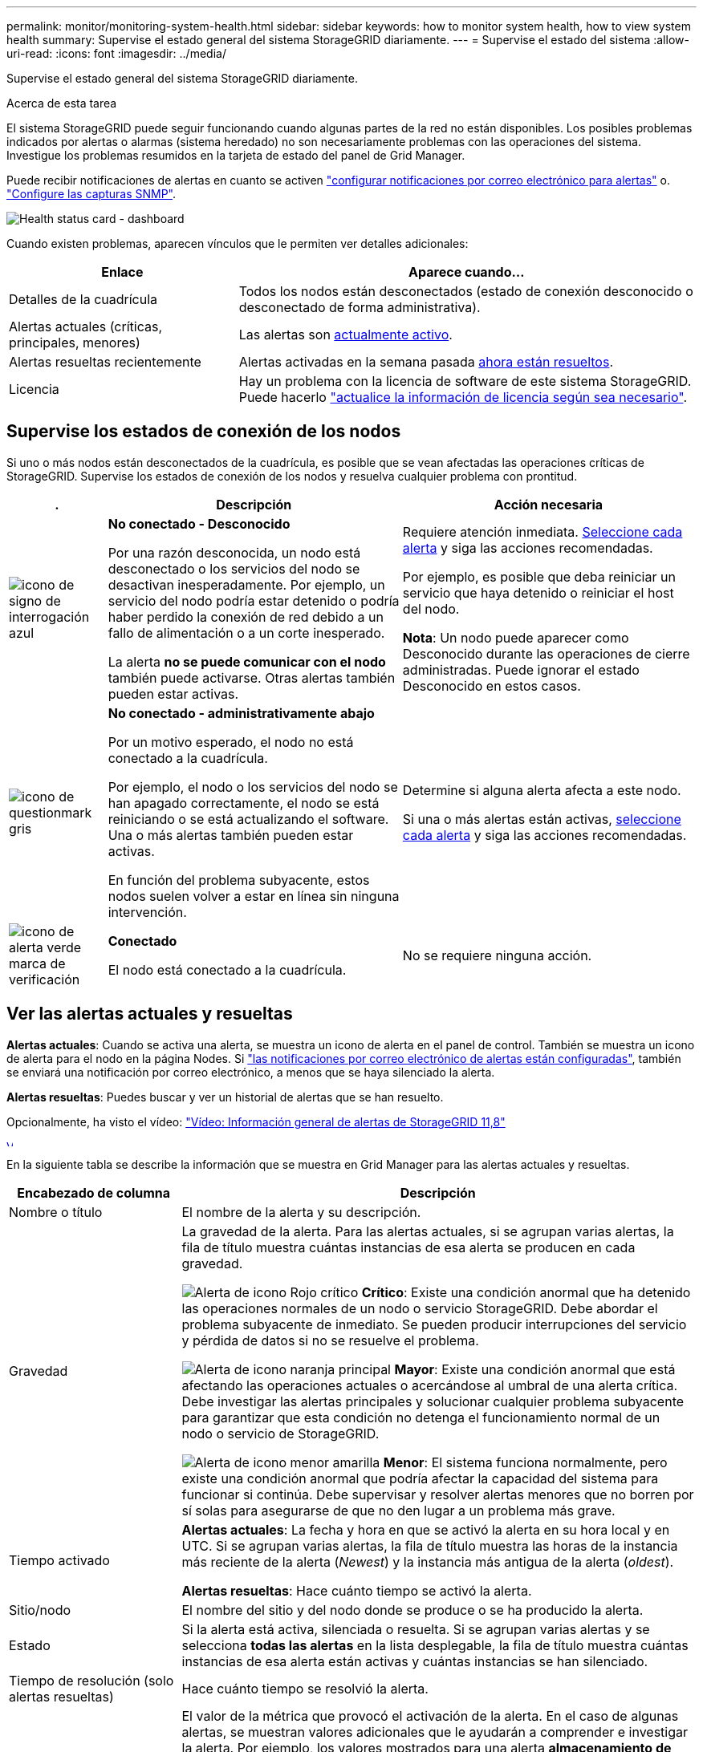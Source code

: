 ---
permalink: monitor/monitoring-system-health.html 
sidebar: sidebar 
keywords: how to monitor system health, how to view system health 
summary: Supervise el estado general del sistema StorageGRID diariamente. 
---
= Supervise el estado del sistema
:allow-uri-read: 
:icons: font
:imagesdir: ../media/


[role="lead"]
Supervise el estado general del sistema StorageGRID diariamente.

.Acerca de esta tarea
El sistema StorageGRID puede seguir funcionando cuando algunas partes de la red no están disponibles. Los posibles problemas indicados por alertas o alarmas (sistema heredado) no son necesariamente problemas con las operaciones del sistema. Investigue los problemas resumidos en la tarjeta de estado del panel de Grid Manager.

Puede recibir notificaciones de alertas en cuanto se activen https://docs.netapp.com/us-en/storagegrid-appliances/installconfig/setting-up-email-notifications-for-alerts.html["configurar notificaciones por correo electrónico para alertas"^] o. link:using-snmp-monitoring.html["Configure las capturas SNMP"].

image::../media/health_status_card.png[Health status card - dashboard]

Cuando existen problemas, aparecen vínculos que le permiten ver detalles adicionales:

[cols="1a,2a"]
|===
| Enlace | Aparece cuando... 


 a| 
Detalles de la cuadrícula
 a| 
Todos los nodos están desconectados (estado de conexión desconocido o desconectado de forma administrativa).



 a| 
Alertas actuales (críticas, principales, menores)
 a| 
Las alertas son <<Ver las alertas actuales y resueltas,actualmente activo>>.



 a| 
Alertas resueltas recientemente
 a| 
Alertas activadas en la semana pasada <<Ver las alertas actuales y resueltas,ahora están resueltos>>.



 a| 
Licencia
 a| 
Hay un problema con la licencia de software de este sistema StorageGRID. Puede hacerlo link:../admin/updating-storagegrid-license-information.html["actualice la información de licencia según sea necesario"].

|===


== Supervise los estados de conexión de los nodos

Si uno o más nodos están desconectados de la cuadrícula, es posible que se vean afectadas las operaciones críticas de StorageGRID. Supervise los estados de conexión de los nodos y resuelva cualquier problema con prontitud.

[cols="1a,3a,3a"]
|===
| . | Descripción | Acción necesaria 


 a| 
image:../media/icon_alarm_blue_unknown.png["icono de signo de interrogación azul"]
 a| 
*No conectado - Desconocido*

Por una razón desconocida, un nodo está desconectado o los servicios del nodo se desactivan inesperadamente. Por ejemplo, un servicio del nodo podría estar detenido o podría haber perdido la conexión de red debido a un fallo de alimentación o a un corte inesperado.

La alerta *no se puede comunicar con el nodo* también puede activarse. Otras alertas también pueden estar activas.
 a| 
Requiere atención inmediata. <<Ver las alertas actuales y resueltas,Seleccione cada alerta>> y siga las acciones recomendadas.

Por ejemplo, es posible que deba reiniciar un servicio que haya detenido o reiniciar el host del nodo.

*Nota*: Un nodo puede aparecer como Desconocido durante las operaciones de cierre administradas. Puede ignorar el estado Desconocido en estos casos.



 a| 
image:../media/icon_alarm_gray_administratively_down.png["icono de questionmark gris"]
 a| 
*No conectado - administrativamente abajo*

Por un motivo esperado, el nodo no está conectado a la cuadrícula.

Por ejemplo, el nodo o los servicios del nodo se han apagado correctamente, el nodo se está reiniciando o se está actualizando el software. Una o más alertas también pueden estar activas.

En función del problema subyacente, estos nodos suelen volver a estar en línea sin ninguna intervención.
 a| 
Determine si alguna alerta afecta a este nodo.

Si una o más alertas están activas, <<Ver las alertas actuales y resueltas,seleccione cada alerta>> y siga las acciones recomendadas.



 a| 
image:../media/icon_alert_green_checkmark.png["icono de alerta verde marca de verificación"]
 a| 
*Conectado*

El nodo está conectado a la cuadrícula.
 a| 
No se requiere ninguna acción.

|===


== Ver las alertas actuales y resueltas

*Alertas actuales*: Cuando se activa una alerta, se muestra un icono de alerta en el panel de control. También se muestra un icono de alerta para el nodo en la página Nodes. Si link:email-alert-notifications.html["las notificaciones por correo electrónico de alertas están configuradas"], también se enviará una notificación por correo electrónico, a menos que se haya silenciado la alerta.

*Alertas resueltas*: Puedes buscar y ver un historial de alertas que se han resuelto.

Opcionalmente, ha visto el vídeo: https://netapp.hosted.panopto.com/Panopto/Pages/Viewer.aspx?id=4506fc61-c8e9-4b86-ba00-b0b901184b38["Vídeo: Información general de alertas de StorageGRID 11,8"^]

[link=https://netapp.hosted.panopto.com/Panopto/Pages/Viewer.aspx?id=4506fc61-c8e9-4b86-ba00-b0b901184b38]
image::../media/video-screenshot-alert-overview-118.png[Vídeo: Información general de alertas de StorageGRID 11,8]

En la siguiente tabla se describe la información que se muestra en Grid Manager para las alertas actuales y resueltas.

[cols="1a,3a"]
|===
| Encabezado de columna | Descripción 


 a| 
Nombre o título
 a| 
El nombre de la alerta y su descripción.



 a| 
Gravedad
 a| 
La gravedad de la alerta. Para las alertas actuales, si se agrupan varias alertas, la fila de título muestra cuántas instancias de esa alerta se producen en cada gravedad.

image:../media/icon_alert_red_critical.png["Alerta de icono Rojo crítico"] *Crítico*: Existe una condición anormal que ha detenido las operaciones normales de un nodo o servicio StorageGRID. Debe abordar el problema subyacente de inmediato. Se pueden producir interrupciones del servicio y pérdida de datos si no se resuelve el problema.

image:../media/icon_alert_orange_major.png["Alerta de icono naranja principal"] *Mayor*: Existe una condición anormal que está afectando las operaciones actuales o acercándose al umbral de una alerta crítica. Debe investigar las alertas principales y solucionar cualquier problema subyacente para garantizar que esta condición no detenga el funcionamiento normal de un nodo o servicio de StorageGRID.

image:../media/icon_alert_yellow_minor.png["Alerta de icono menor amarilla"] *Menor*: El sistema funciona normalmente, pero existe una condición anormal que podría afectar la capacidad del sistema para funcionar si continúa. Debe supervisar y resolver alertas menores que no borren por sí solas para asegurarse de que no den lugar a un problema más grave.



 a| 
Tiempo activado
 a| 
*Alertas actuales*: La fecha y hora en que se activó la alerta en su hora local y en UTC. Si se agrupan varias alertas, la fila de título muestra las horas de la instancia más reciente de la alerta (_Newest_) y la instancia más antigua de la alerta (_oldest_).

*Alertas resueltas*: Hace cuánto tiempo se activó la alerta.



 a| 
Sitio/nodo
 a| 
El nombre del sitio y del nodo donde se produce o se ha producido la alerta.



 a| 
Estado
 a| 
Si la alerta está activa, silenciada o resuelta. Si se agrupan varias alertas y se selecciona *todas las alertas* en la lista desplegable, la fila de título muestra cuántas instancias de esa alerta están activas y cuántas instancias se han silenciado.



 a| 
Tiempo de resolución (solo alertas resueltas)
 a| 
Hace cuánto tiempo se resolvió la alerta.



 a| 
Valores actuales o _valores de datos_
 a| 
El valor de la métrica que provocó el activación de la alerta. En el caso de algunas alertas, se muestran valores adicionales que le ayudarán a comprender e investigar la alerta. Por ejemplo, los valores mostrados para una alerta *almacenamiento de datos de objeto bajo* incluyen el porcentaje de espacio en disco utilizado, la cantidad total de espacio en disco y la cantidad de espacio en disco utilizado.

*Nota:* Si se agrupan varias alertas actuales, los valores actuales no se muestran en la fila de título.



 a| 
Valores disparados (solo alertas resueltas)
 a| 
El valor de la métrica que provocó el activación de la alerta. En el caso de algunas alertas, se muestran valores adicionales que le ayudarán a comprender e investigar la alerta. Por ejemplo, los valores mostrados para una alerta *almacenamiento de datos de objeto bajo* incluyen el porcentaje de espacio en disco utilizado, la cantidad total de espacio en disco y la cantidad de espacio en disco utilizado.

|===
.Pasos
. Seleccione el enlace *Alertas actuales* o *Alertas resueltas* para ver una lista de alertas en esas categorías. También puede ver los detalles de una alerta seleccionando *NODOS* > *_NODO_* > *Descripción general* y, a continuación, seleccionando la alerta en la tabla Alertas.
+
De manera predeterminada, las alertas actuales se muestran del siguiente modo:

+
** Primero se muestran las alertas activadas más recientemente.
** Se muestran varias alertas del mismo tipo como un grupo.
** No se muestran las alertas silenciadas.
** Para una alerta específica de un nodo específico, si los umbrales se alcanzan para más de una gravedad, solo se muestra la alerta más grave. Es decir, si se alcanzan los umbrales de alerta para las gravedades leve, grave y crítica, solo se muestra la alerta crítica.
+
La página de alertas actuales se actualiza cada dos minutos.



. Para ampliar los grupos de alertas, seleccione el signo de intercalación hacia abajo image:../media/icon_alert_caret_down.png["icono de signo de intercalación abajo"]. Para reducir las alertas individuales de un grupo, seleccione el signo de intercalación hacia arriba image:../media/icon_alert_caret_up.png["Icono de signo de intercalación arriba"], o seleccione el nombre del grupo.
. Para mostrar alertas individuales en lugar de grupos de alertas, desactive la casilla de verificación *Alertas de grupo*.
. Para ordenar las alertas actuales o los grupos de alertas, seleccione las flechas arriba/abajo image:../media/icon_alert_sort_column.png["Icono de flechas de ordenación"] en cada encabezado de columna.
+
** Cuando se selecciona *Alertas de grupo*, se ordenan tanto los grupos de alertas como las alertas individuales de cada grupo. Por ejemplo, es posible que desee ordenar las alertas de un grupo por *tiempo activado* para encontrar la instancia más reciente de una alerta específica.
** Cuando se borra *Alertas de grupo*, se ordena toda la lista de alertas. Por ejemplo, es posible que desee ordenar todas las alertas por *nodo/Sitio* para ver todas las alertas que afectan a un nodo específico.


. Para filtrar las alertas actuales por estado (*Todas las alertas*, *Activa* o *Silenciada*, usa el menú desplegable en la parte superior de la tabla.
+
Consulte link:silencing-alert-notifications.html["Silenciar notificaciones de alerta"].

. Para ordenar alertas resueltas:
+
** Seleccione un período de tiempo en el menú desplegable *When Trigger*.
** Seleccione una o más gravedades en el menú desplegable *Gravedad*.
** Seleccione una o más reglas de alerta predeterminadas o personalizadas en el menú desplegable *Regla de alerta* para filtrar las alertas resueltas relacionadas con una regla de alerta específica.
** Seleccione uno o más nodos en el menú desplegable *Node* para filtrar las alertas resueltas relacionadas con un nodo específico.


. Para ver los detalles de una alerta específica, seleccione la alerta. Un cuadro de diálogo proporciona detalles y acciones recomendadas para la alerta seleccionada.
. (Opcional) Para una alerta específica, seleccione Silenciar esta alerta para silenciar la regla de alerta que provocó la activación de esta alerta.
+
Debe tener la link:../admin/admin-group-permissions.html["Gestionar alertas o permisos de acceso raíz"] para silenciar una regla de alerta.

+

CAUTION: Tenga cuidado al decidir silenciar una regla de alerta. Si se silencia una regla de alerta, es posible que no detecte un problema subyacente hasta que impida que se complete una operación crítica.

. Para ver las condiciones actuales de la regla de alerta:
+
.. En los detalles de la alerta, selecciona *Ver condiciones*.
+
Aparece una ventana emergente que muestra la expresión Prometheus de cada gravedad definida.

.. Para cerrar la ventana emergente, haga clic en cualquier lugar fuera de la ventana emergente.


. Opcionalmente, seleccione *Editar regla* para editar la regla de alerta que provocó que se activara esta alerta.
+
Debe tener la link:../admin/admin-group-permissions.html["Gestionar alertas o permisos de acceso raíz"] para editar una regla de alerta.

+

CAUTION: Tenga cuidado al decidir editar una regla de alerta. Si cambia los valores de activación, es posible que no detecte un problema subyacente hasta que no se complete una operación crucial.

. Para cerrar los detalles de la alerta, selecciona *Cerrar*.

